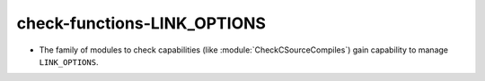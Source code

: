 check-functions-LINK_OPTIONS
----------------------------

* The family of modules to check capabilities (like
  :module:`CheckCSourceCompiles`) gain capability to manage ``LINK_OPTIONS``.
